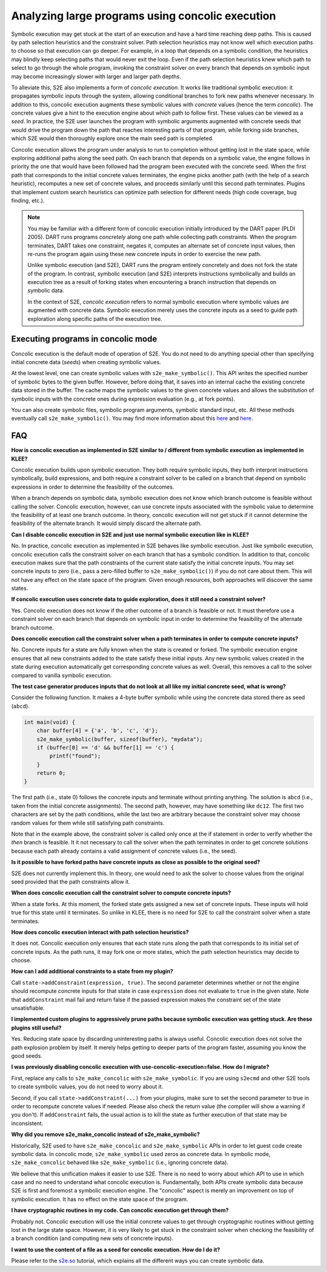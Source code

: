 =================================================
Analyzing large programs using concolic execution
=================================================

Symbolic execution may get stuck at the start of an execution and have a hard time reaching deep paths.
This is caused by path selection heuristics and the constraint solver. Path selection heuristics may not know
well which execution paths to choose so that execution can go deeper. For example, in a loop that depends on a
symbolic condition, the heuristics may blindly keep selecting paths that would never exit the loop. Even if the path
selection heuristics knew which path to select to go through the whole program, invoking the constraint solver on every
branch that depends on symbolic input may become increasingly slower with larger and larger path depths.

To alleviate this, S2E also implements a form of *concolic execution*. It works like traditional symbolic execution: it
propagates symbolic inputs through the system, allowing conditional branches to fork new paths whenever necessary. In
addition to this, concolic execution augments these symbolic values with *concrete* values (hence the term *concolic*).
The concrete values give a hint to the execution engine about which path to follow first. These values can be viewed as
a *seed*. In practice, the S2E user launches the program with symbolic arguments augmented with concrete seeds that
would drive the program down the path that reaches interesting parts of that program, while forking side branches, which
S2E would then thoroughly explore once the main seed path is completed.

Concolic execution allows the program under analysis to run to completion without getting lost in the state space,
while exploring additional paths along the seed path. On each branch that depends on a symbolic value, the
engine follows in priority the one that would have been followed had the program been executed with the concrete seed.
When the first path that corresponds to the initial concrete values terminates, the engine picks another path (with
the help of a search heuristic), recomputes a new set of concrete values, and proceeds similarly until this second path
terminates. Plugins that implement custom search heuristics can optimize path selection for different needs
(high code coverage, bug finding, etc.).


.. note::

    You may be familiar with a different form of concolic execution initially introduced by the DART paper (PLDI 2005).
    DART runs programs *concretely* along one path while collecting path constraints. When the program
    terminates, DART takes one constraint, negates it, computes an alternate set of concrete input values, then re-runs
    the program again using these new concrete inputs in order to exercise the new path.

    Unlike symbolic execution (and S2E), DART runs the program entirely concretely and does not
    fork the state of the program. In contrast, symbolic execution (and S2E) interprets instructions symbolically and
    builds an execution tree as a result of forking states when encountering a branch instruction that depends on
    symbolic data.

    In the context of S2E, *concolic execution* refers to normal symbolic execution where symbolic values are
    augmented with concrete data. Symbolic execution merely uses the concrete inputs as a seed to guide path exploration
    along specific paths of the execution tree.


Executing programs in concolic mode
===================================

Concolic execution is the default mode of operation of S2E. You do not need to do anything special other than
specifying initial concrete data (*seeds*) when creating symbolic values.

At the lowest level, one can create symbolic values with ``s2e_make_symbolic()``. This API writes the specified number
of symbolic bytes to the given buffer. However, before doing that, it saves into an internal cache the existing concrete
data stored in the buffer. The cache maps the symbolic values to the given concrete values and allows the substitution
of symbolic inputs with the concrete ones during expression evaluation (e.g., at fork points).

You can also create symbolic files, symbolic program arguments, symbolic standard input, etc. All these methods
eventually call ``s2e_make_symbolic()``. You may find more information about this
`here <../Tutorials/BasicLinuxSymbex/s2e.so.rst>`__ and `here <../Tutorials/BasicLinuxSymbex/SourceCode.rst>`__.


FAQ
===

**How is concolic execution as implemented in S2E similar to / different from symbolic execution as implemented
in KLEE?**

Concolic execution builds upon symbolic execution. They both require symbolic inputs, they both interpret instructions
symbolically, build expressions, and both require a constraint solver to be called on a branch that depend on symbolic
expressions in order to determine the feasibility of the outcomes.

When a branch depends on symbolic data, symbolic execution does not know which branch outcome is feasible without
calling the solver. Concolic execution, however, can use concrete inputs associated with the symbolic value to determine
the feasibility of at least one branch outcome. In theory, concolic execution will not get stuck if it cannot determine
the feasibility of the alternate branch. It would simply discard the alternate path.

**Can I disable concolic execution in S2E and just use normal symbolic execution like in KLEE?**

No. In practice, concolic execution as implemented in S2E behaves like symbolic execution. Just like symbolic
execution, concolic execution calls the constraint solver on each branch that has a symbolic condition.
In addition to that, concolic execution makes sure that the path constraints of the current state satisfy
the initial concrete inputs. You may set concrete inputs to zero (i.e., pass a zero-filled buffer to
``s2e_make_symbolic()``) if you do not care about them. This will not have any effect on the state space of the program.
Given enough resources, both approaches will discover the same states.

**If concolic execution uses concrete data to guide exploration, does it still need a constraint solver?**

Yes. Concolic execution does not know if the other outcome of a branch is feasible or not. It must therefore
use a constraint solver on each branch that depends on symbolic input in order to determine the feasibility
of the alternate branch outcome.

**Does concolic execution call the constraint solver when a path terminates in order to compute concrete inputs?**

No. Concrete inputs for a state are fully known when the state is created or forked. The symbolic execution engine
ensures that all new constraints added to the state satisfy these initial inputs. Any new symbolic values created
in the state during execution automatically get corresponding concrete values as well. Overall, this removes a call to
the solver compared to vanilla symbolic execution.

**The test case generator produces inputs that do not look at all like my initial concrete seed, what is wrong?**

Consider the following function. It makes a 4-byte buffer symbolic while using the concrete data stored there
as seed (``abcd``).

.. code:: c

    int main(void) {
        char buffer[4] = {'a', 'b', 'c', 'd'};
        s2e_make_symbolic(buffer, sizeof(buffer), "mydata");
        if (buffer[0] == 'd' && buffer[1] == 'c') {
            printf("found");
        }
        return 0;
    }

The first path (i.e., state 0) follows the concrete inputs and terminate without printing anything.
The solution is ``abcd`` (i.e., taken from the initial concrete assignments).
The second path, however, may have something like ``dc12``. The first two characters
are set by the path conditions, while the last two are arbitrary because the constraint solver may choose
random values for them while still satisfying path constraints.

Note that in the example above, the constraint solver is called only once at the if statement in order to verify
whether the *then* branch is feasible. It it not necessary to call the solver when the path terminates in order to
get concrete solutions because each path already contains a valid assignment of concrete values (i.e., the seed).


**Is it possible to have forked paths have concrete inputs as close as possible to the original seed?**

S2E does not currently implement this. In theory, one would need to ask the solver to choose values from the
original seed provided that the path constraints allow it.

**When does concolic execution call the constraint solver to compute concrete inputs?**

When a state forks. At this moment, the forked state gets assigned a new set of concrete inputs. These inputs will
hold true for this state until it terminates. So unlike in KLEE, there is no need for S2E to call the constraint
solver when a state terminates.

**How does concolic execution interact with path selection heuristics?**

It does not. Concolic execution only ensures that each state runs along the path that
corresponds to its initial set of concrete inputs. As the path runs, it may fork one or more states, which the
path selection heuristics may decide to choose.

**How can I add additional constraints to a state from my plugin?**

Call ``state->addConstraint(expression, true)``. The second parameter determines whether or not the engine
should recompute concrete inputs for that state in case ``expression`` does not evaluate to ``true`` in the
given state. Note that ``addConstraint`` mail fail and return false if the passed expression makes the constraint
set of the state unsatisfiable.

**I implemented custom plugins to aggressively prune paths because symbolic execution was getting stuck.
Are these plugins still useful?**

Yes. Reducing state space by discarding uninteresting paths is always useful. Concolic execution does not solve
the path explosion problem by itself. It merely helps getting to deeper parts of the program faster, assuming
you know the good seeds.

**I was previously disabling concolic execution with use-concolic-execution=false. How do I migrate?**

First, replace any calls to ``s2e_make_concolic`` with ``s2e_make_symbolic``. If you are using ``s2ecmd`` and other
S2E tools to create symbolic values, you do not need to worry about it.

Second, if you call ``state->addConstraint(...)`` from your plugins, make sure to set the second parameter to true in
order to recompute concrete values if needed. Please also check the return value (the compiler will show a warning if
you don't). If ``addConstraint`` fails, the usual action is to kill the state as further execution of that state may be
inconsistent.

**Why did you remove s2e_make_concolic instead of s2e_make_symbolic?**

Historically, S2E used to have ``s2e_make_concolic`` and ``s2e_make_symbolic`` APIs in order to let guest code create
symbolic data. In concolic mode, ``s2e_make_symbolic`` used zeros as concrete data. In symbolic mode,
``s2e_make_concolic`` behaved like ``s2e_make_symbolic`` (i.e., ignoring concrete data).

We believe that this unification makes it easier to use S2E. There is no need to worry about which API to use in which
case and no need to understand what concolic execution is. Fundamentally, both APIs create symbolic data because S2E is
first and foremost a symbolic execution engine. The "concolic" aspect is merely an improvement on top of symbolic
execution. It has no effect on the state space of the program.

**I have cryptographic routines in my code. Can concolic execution get through them?**

Probably not. Concolic execution will use the initial concrete values to get through cryptographic routines without
getting lost in the large state space. However, it is very likely to get stuck in the constraint solver when checking
the feasibility of a branch condition (and computing new sets of concrete inputs).

**I want to use the content of a file as a seed for concolic execution. How do I do it?**

Please refer to the `s2e.so <../Tutorials/BasicLinuxSymbex/s2e.so.rst>`_ tutorial, which explains all the different
ways you can create symbolic data.

